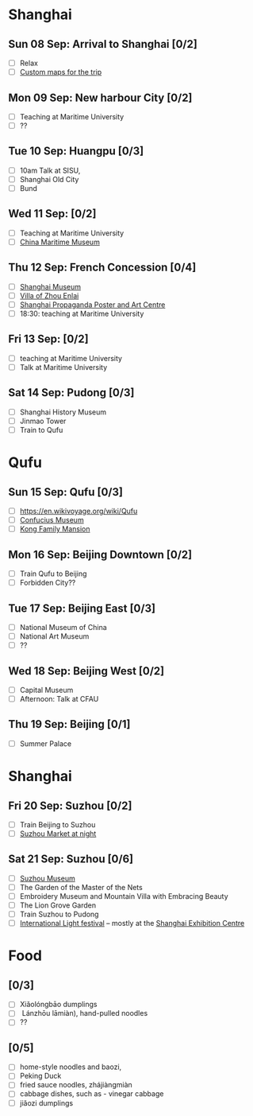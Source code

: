 #+TITLE: 
#+AUTHOR: 
#+DATE: 
#+OPTIONS: toc:nil H:2
#+LATEX_HEADER: \usepackage{tikzsymbols}

#+LATEX_HEADER: \usepackage{CJKutf8}
#+LATEX_HEADER: \newcommand{\ZH}[1]{\begin{CJK}{UTF8}{gbsn}#1\end{CJK}}
#+LATEX_HEADER: \newcommand{\ZHT}[1]{\begin{CJK}{UTF8}{bsmi}#1\end{CJK}}

* Shanghai
** Sun 08 Sep: Arrival to Shanghai [0/2]
 + [ ] Relax \Laughey[1.4]
 + [ ] [[https://www.google.com/maps/d/edit?mid=1yrxh4BK5hpZBPv7qDaJ2qaWz0z-Bkno&ll=35.34776399519525%2C119.13082200000002&z=6][Custom maps for the trip]]


** Mon 09 Sep: New harbour City [0/2]
 + [ ] Teaching at Maritime University
 + [ ] ??

** Tue 10 Sep: Huangpu [0/3]
 + [ ] 10am Talk at SISU, 
 + [ ] Shanghai Old City
 + [ ] Bund

** Wed 11 Sep:  [0/2]
 + [ ] Teaching at Maritime University
 + [ ] [[https://www.tripadvisor.com/Attraction_Review-g308272-d2220946-Reviews-China_Maritime_Museum-Shanghai.html][China Maritime Museum]]
   
** Thu 12 Sep: French Concession [0/4]
 + [ ] [[http://www.shanghaimuseum.net/museum/frontend/en/index.action][Shanghai Museum]]
 + [ ] [[https://en.wikipedia.org/wiki/Former_Residence_of_Zhou_Enlai_(Shanghai)][Villa of Zhou Enlai]]
 + [ ] [[http://www.shanghaipropagandaart.com/home.asp?class=beautifuf_book][Shanghai Propaganda Poster and Art Centre]]
 + [ ] 18:30: teaching at Maritime University

** Fri 13 Sep:  [0/2]
 + [ ] teaching at Maritime University
 + [ ] Talk at Maritime University

** Sat 14 Sep: Pudong [0/3]
 + [ ] Shanghai History Museum
 + [ ] Jinmao Tower
 + [ ] Train to Qufu

* Qufu
** Sun 15 Sep: Qufu [0/3]
 + [ ] https://en.wikivoyage.org/wiki/Qufu
 + [ ] [[http://www.kzbwg.cn/en][Confucius Museum]]
 + [ ] [[https://maps.google.com/?cid=14506159276952720806][Kong Family Mansion]]

** Mon 16 Sep: Beijing Downtown [0/2]
 + [ ] Train Qufu to Beijing
 + [ ] Forbidden City??

** Tue 17 Sep: Beijing East [0/3]
 + [ ] National Museum of China
 + [ ] National Art Museum
 + [ ] ??

** Wed 18 Sep: Beijing West [0/2]
 + [ ] Capital Museum
 + [ ] Afternoon: Talk at CFAU \ZH{外交学院}

** Thu 19 Sep: Beijing [0/1]
 + [ ] Summer Palace

* Shanghai
** Fri 20 Sep: Suzhou [0/2]
 + [ ] Train Beijing to Suzhou
 + [ ] [[https://maps.google.com/?cid=12116311554028233593][Suzhou Market at night]]

** Sat 21 Sep: Suzhou [0/6]
 + [ ] [[http://www.szmuseum.com/][Suzhou Museum]]
 + [ ] The Garden of the Master of the Nets \ZH{网师园}
 + [ ] Embroidery Museum and Mountain Villa with Embracing Beauty \ZH{环秀山庄}
 + [ ] The Lion Grove Garden \ZH{狮子林}
 + [ ] Train Suzhou to Pudong
 + [ ] [[https://english.shanghai.gov.cn/en-FestivalsCelebrations/20240613/aaded1813b0f42e1817aeadece62ba5e.html][International Light festival]] -- mostly at the [[http://www.shzlzx.com.cn/][Shanghai Exhibition Centre]]

* Food
** \ZH{上海菜} [0/3]
    + [ ] Xiǎolóngbāo \ZH{小笼包} dumplings
    + [ ] \ZH{兰州拉面} Lánzhōu lāmiàn), hand-pulled noodles
    + [ ] ??

** \ZH{北京菜} [0/5]
    + [ ] home-style noodles and baozi,
    + [ ] Peking Duck \ZH{北京烤鸭}
    + [ ] fried sauce noodles, zhájiàngmiàn \ZH{炸酱面}
    + [ ] cabbage dishes, such as \ZH{醋溜卷心菜} - vinegar cabbage
    + [ ] jiǎozi \ZH{饺子} dumplings
